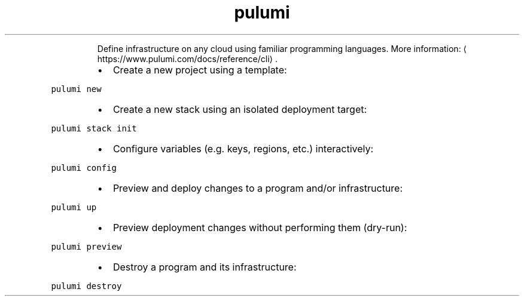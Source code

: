 .TH pulumi
.PP
.RS
Define infrastructure on any cloud using familiar programming languages.
More information: \[la]https://www.pulumi.com/docs/reference/cli\[ra]\&.
.RE
.RS
.IP \(bu 2
Create a new project using a template:
.RE
.PP
\fB\fCpulumi new\fR
.RS
.IP \(bu 2
Create a new stack using an isolated deployment target:
.RE
.PP
\fB\fCpulumi stack init\fR
.RS
.IP \(bu 2
Configure variables (e.g. keys, regions, etc.) interactively:
.RE
.PP
\fB\fCpulumi config\fR
.RS
.IP \(bu 2
Preview and deploy changes to a program and/or infrastructure:
.RE
.PP
\fB\fCpulumi up\fR
.RS
.IP \(bu 2
Preview deployment changes without performing them (dry\-run):
.RE
.PP
\fB\fCpulumi preview\fR
.RS
.IP \(bu 2
Destroy a program and its infrastructure:
.RE
.PP
\fB\fCpulumi destroy\fR
